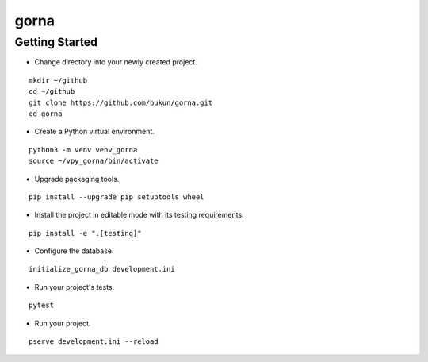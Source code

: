 gorna
==============================

Getting Started
-----------------------------

- Change directory into your newly created project.

::

    mkdir ~/github
    cd ~/github
    git clone https://github.com/bukun/gorna.git
    cd gorna

- Create a Python virtual environment.

::

    python3 -m venv venv_gorna
    source ~/vpy_gorna/bin/activate

- Upgrade packaging tools.

::

    pip install --upgrade pip setuptools wheel

- Install the project in editable mode with its testing requirements.

::

    pip install -e ".[testing]"

- Configure the database.

::

    initialize_gorna_db development.ini

- Run your project's tests.

::

    pytest

- Run your project.

::

    pserve development.ini --reload
